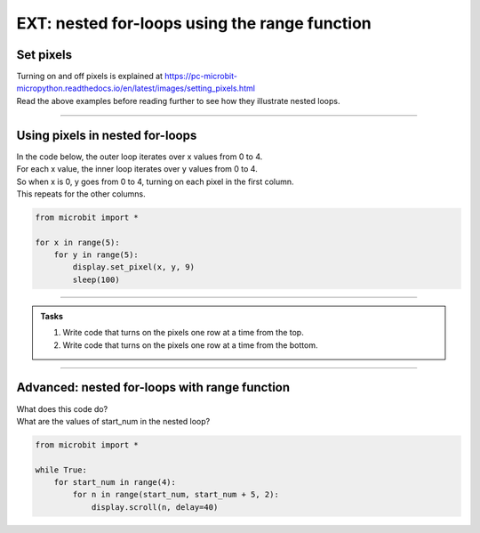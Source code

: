 ====================================================
EXT: nested for-loops using the range function
====================================================

Set pixels
----------------

| Turning on and off pixels is explained at https://pc-microbit-micropython.readthedocs.io/en/latest/images/setting_pixels.html
| Read the above examples before reading further to see how they illustrate nested loops. 

----

Using pixels in nested for-loops
-----------------------------------

| In the code below, the outer loop iterates over x values from 0 to 4.
| For each x value, the inner loop iterates over y values from 0 to 4.
| So when x is 0, y goes from 0 to 4, turning on each pixel in the first column.
| This repeats for the other columns.

.. code-block:: python

    from microbit import *

    for x in range(5):
        for y in range(5):
            display.set_pixel(x, y, 9)
            sleep(100)

----


.. admonition:: Tasks

    #. Write code that turns on the pixels one row at a time from the top.
    #. Write code that turns on the pixels one row at a time from the bottom.

    .. dropdown::
        :icon: codescan
        :color: primary
        :class-container: sd-dropdown-container

        .. tab-set::

            .. tab-item:: Q1

                Write code that turns on the pixels one row at a time from the top.

                .. code-block:: python

                    from microbit import *

                    for y in range(5):
                        for x in range(5):
                            display.set_pixel(x, y, 9)
                            sleep(100)

            .. tab-item:: Q2

                Write code that turns on the pixels one row at a time from the bottom.

                .. code-block:: python

                    from microbit import *

                    for y in range(4,-1,-1):
                        for x in range(5):
                            display.set_pixel(x, y, 9)
                            sleep(100)

----

Advanced: nested for-loops with range function
-------------------------------------------------

| What does this code do?
| What are the values of start_num in the nested loop?

.. code-block:: python
    
    from microbit import *

    while True:
        for start_num in range(4):
            for n in range(start_num, start_num + 5, 2):
                display.scroll(n, delay=40)

